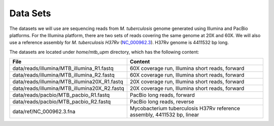Data Sets
================================

The datasets we will use are sequencing reads from *M. tuberculosis* genome generated using Illumina and PacBio platforms.
For the Illumina platform, there are two sets of reads covering the same genome at 20X and 60X. We will also use a reference assembly for *M. tuberculosis H37Rv* (`NC_000962.3 <https://www.ncbi.nlm.nih.gov/nuccore/NC_000962.3>`_). H37Rv genome is 4411532 bp long.

The datasets are located under `home/mtb_upm` directory, which has the following content:

+----------------------------------------------+-------------------------------------------------------------------------+
| File                                         | Content                                                                 |
+==============================================+=========================================================================+
| data/reads/illumina/MTB_illumina_R1.fastq    | 60X coverage run, Illumina short reads, forward                         |
+----------------------------------------------+-------------------------------------------------------------------------+
| data/reads/illumina/MTB_illumina_R2.fastq    | 60X coverage run, Illumina short reads, forward                         |
+----------------------------------------------+-------------------------------------------------------------------------+
| data/reads/illumina/MTB_illumina20X_R1.fastq | 20X coverage run, Illumina short reads, forward                         |
+----------------------------------------------+-------------------------------------------------------------------------+
| data/reads/illumina/MTB_illumina20X_R2.fastq | 20X coverage run, Illumina short reads, forward                         |
+----------------------------------------------+-------------------------------------------------------------------------+
| data/reads/pacbio/MTB_pacbio_R1.fastq        | PacBio long reads, forward                                              |
+----------------------------------------------+-------------------------------------------------------------------------+
| data/reads/pacbio/MTB_pacbio_R2.fastq        | PacBio long reads, reverse                                              |
+----------------------------------------------+-------------------------------------------------------------------------+
| data/ref/NC_000962.3.fna                     | Mycobacterium tuberculosis H37Rv reference assembly, 4411532 bp, linear |
+----------------------------------------------+-------------------------------------------------------------------------+
